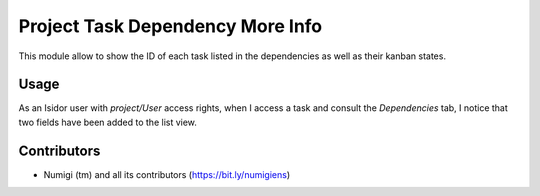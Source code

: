 Project Task Dependency More Info
=================================
This module allow to show the ID of each task listed in the dependencies as well as their kanban states.

Usage
-----
As an Isidor user with `project/User` access rights, when I access a task and consult the `Dependencies` tab, 
I notice that two fields have been added to the list view.

.. image:: static/description/two_columns_added.png

Contributors
------------
* Numigi (tm) and all its contributors (https://bit.ly/numigiens)
